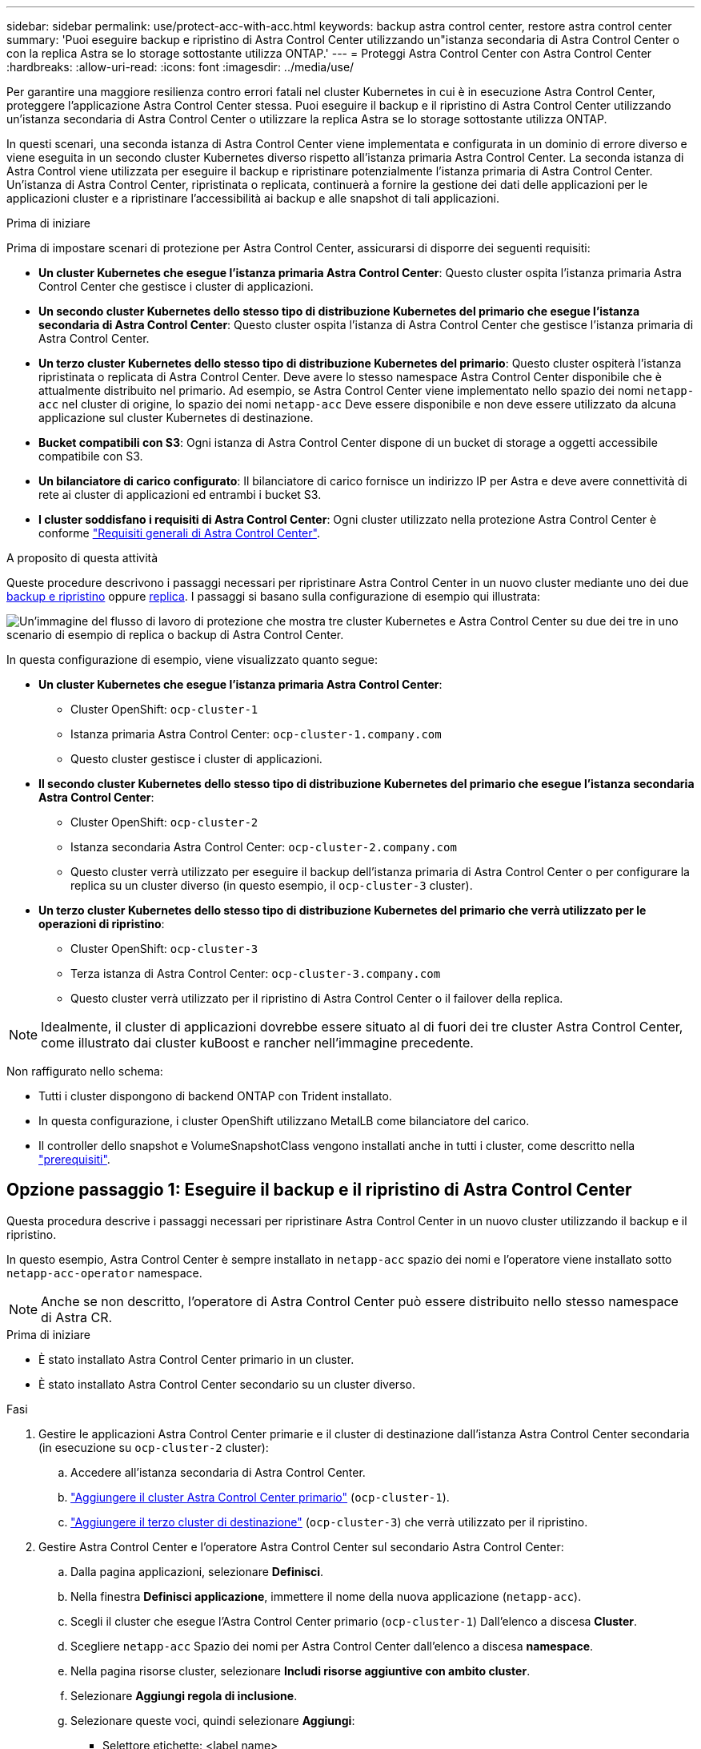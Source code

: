 ---
sidebar: sidebar 
permalink: use/protect-acc-with-acc.html 
keywords: backup astra control center, restore astra control center 
summary: 'Puoi eseguire backup e ripristino di Astra Control Center utilizzando un"istanza secondaria di Astra Control Center o con la replica Astra se lo storage sottostante utilizza ONTAP.' 
---
= Proteggi Astra Control Center con Astra Control Center
:hardbreaks:
:allow-uri-read: 
:icons: font
:imagesdir: ../media/use/


[role="lead"]
Per garantire una maggiore resilienza contro errori fatali nel cluster Kubernetes in cui è in esecuzione Astra Control Center, proteggere l'applicazione Astra Control Center stessa. Puoi eseguire il backup e il ripristino di Astra Control Center utilizzando un'istanza secondaria di Astra Control Center o utilizzare la replica Astra se lo storage sottostante utilizza ONTAP.

In questi scenari, una seconda istanza di Astra Control Center viene implementata e configurata in un dominio di errore diverso e viene eseguita in un secondo cluster Kubernetes diverso rispetto all'istanza primaria Astra Control Center. La seconda istanza di Astra Control viene utilizzata per eseguire il backup e ripristinare potenzialmente l'istanza primaria di Astra Control Center. Un'istanza di Astra Control Center, ripristinata o replicata, continuerà a fornire la gestione dei dati delle applicazioni per le applicazioni cluster e a ripristinare l'accessibilità ai backup e alle snapshot di tali applicazioni.

.Prima di iniziare
Prima di impostare scenari di protezione per Astra Control Center, assicurarsi di disporre dei seguenti requisiti:

* *Un cluster Kubernetes che esegue l'istanza primaria Astra Control Center*: Questo cluster ospita l'istanza primaria Astra Control Center che gestisce i cluster di applicazioni.
* *Un secondo cluster Kubernetes dello stesso tipo di distribuzione Kubernetes del primario che esegue l'istanza secondaria di Astra Control Center*: Questo cluster ospita l'istanza di Astra Control Center che gestisce l'istanza primaria di Astra Control Center.
* *Un terzo cluster Kubernetes dello stesso tipo di distribuzione Kubernetes del primario*: Questo cluster ospiterà l'istanza ripristinata o replicata di Astra Control Center. Deve avere lo stesso namespace Astra Control Center disponibile che è attualmente distribuito nel primario. Ad esempio, se Astra Control Center viene implementato nello spazio dei nomi `netapp-acc` nel cluster di origine, lo spazio dei nomi `netapp-acc` Deve essere disponibile e non deve essere utilizzato da alcuna applicazione sul cluster Kubernetes di destinazione.
* *Bucket compatibili con S3*: Ogni istanza di Astra Control Center dispone di un bucket di storage a oggetti accessibile compatibile con S3.
* *Un bilanciatore di carico configurato*: Il bilanciatore di carico fornisce un indirizzo IP per Astra e deve avere connettività di rete ai cluster di applicazioni ed entrambi i bucket S3.
* *I cluster soddisfano i requisiti di Astra Control Center*: Ogni cluster utilizzato nella protezione Astra Control Center è conforme https://docs.netapp.com/us-en/astra-control-center/get-started/requirements.html#kubernetes-cluster-general-requirement["Requisiti generali di Astra Control Center"^].


.A proposito di questa attività
Queste procedure descrivono i passaggi necessari per ripristinare Astra Control Center in un nuovo cluster mediante uno dei due <<Opzione passaggio 1: Eseguire il backup e il ripristino di Astra Control Center,backup e ripristino>> oppure <<Opzione fase 1: Protezione di Astra Control Center con la replica,replica>>. I passaggi si basano sulla configurazione di esempio qui illustrata:

image:backup-or-replicate-acc-w-acc-example-flow.png["Un'immagine del flusso di lavoro di protezione che mostra tre cluster Kubernetes e Astra Control Center su due dei tre in uno scenario di esempio di replica o backup di Astra Control Center."]

In questa configurazione di esempio, viene visualizzato quanto segue:

* *Un cluster Kubernetes che esegue l'istanza primaria Astra Control Center*:
+
** Cluster OpenShift: `ocp-cluster-1`
** Istanza primaria Astra Control Center: `ocp-cluster-1.company.com`
** Questo cluster gestisce i cluster di applicazioni.


* *Il secondo cluster Kubernetes dello stesso tipo di distribuzione Kubernetes del primario che esegue l'istanza secondaria Astra Control Center*:
+
** Cluster OpenShift: `ocp-cluster-2`
** Istanza secondaria Astra Control Center: `ocp-cluster-2.company.com`
** Questo cluster verrà utilizzato per eseguire il backup dell'istanza primaria di Astra Control Center o per configurare la replica su un cluster diverso (in questo esempio, il `ocp-cluster-3` cluster).


* *Un terzo cluster Kubernetes dello stesso tipo di distribuzione Kubernetes del primario che verrà utilizzato per le operazioni di ripristino*:
+
** Cluster OpenShift: `ocp-cluster-3`
** Terza istanza di Astra Control Center: `ocp-cluster-3.company.com`
** Questo cluster verrà utilizzato per il ripristino di Astra Control Center o il failover della replica.





NOTE: Idealmente, il cluster di applicazioni dovrebbe essere situato al di fuori dei tre cluster Astra Control Center, come illustrato dai cluster kuBoost e rancher nell'immagine precedente.

Non raffigurato nello schema:

* Tutti i cluster dispongono di backend ONTAP con Trident installato.
* In questa configurazione, i cluster OpenShift utilizzano MetalLB come bilanciatore del carico.
* Il controller dello snapshot e VolumeSnapshotClass vengono installati anche in tutti i cluster, come descritto nella link:../get-started/setup_overview.html#prepare-your-environment-for-cluster-management-using-astra-control["prerequisiti"^].




== Opzione passaggio 1: Eseguire il backup e il ripristino di Astra Control Center

Questa procedura descrive i passaggi necessari per ripristinare Astra Control Center in un nuovo cluster utilizzando il backup e il ripristino.

In questo esempio, Astra Control Center è sempre installato in `netapp-acc` spazio dei nomi e l'operatore viene installato sotto `netapp-acc-operator` namespace.


NOTE: Anche se non descritto, l'operatore di Astra Control Center può essere distribuito nello stesso namespace di Astra CR.

.Prima di iniziare
* È stato installato Astra Control Center primario in un cluster.
* È stato installato Astra Control Center secondario su un cluster diverso.


.Fasi
. Gestire le applicazioni Astra Control Center primarie e il cluster di destinazione dall'istanza Astra Control Center secondaria (in esecuzione su `ocp-cluster-2` cluster):
+
.. Accedere all'istanza secondaria di Astra Control Center.
.. link:../get-started/setup_overview.html#add-cluster["Aggiungere il cluster Astra Control Center primario"] (`ocp-cluster-1`).
.. link:../get-started/setup_overview.html#add-cluster["Aggiungere il terzo cluster di destinazione"] (`ocp-cluster-3`) che verrà utilizzato per il ripristino.


. Gestire Astra Control Center e l'operatore Astra Control Center sul secondario Astra Control Center:
+
.. Dalla pagina applicazioni, selezionare *Definisci*.
.. Nella finestra *Definisci applicazione*, immettere il nome della nuova applicazione (`netapp-acc`).
.. Scegli il cluster che esegue l'Astra Control Center primario (`ocp-cluster-1`) Dall'elenco a discesa *Cluster*.
.. Scegliere `netapp-acc` Spazio dei nomi per Astra Control Center dall'elenco a discesa *namespace*.
.. Nella pagina risorse cluster, selezionare *Includi risorse aggiuntive con ambito cluster*.
.. Selezionare *Aggiungi regola di inclusione*.
.. Selezionare queste voci, quindi selezionare *Aggiungi*:
+
*** Selettore etichette: <label name>
*** Gruppo: ApiExtensions.k8s.io
*** Versione: V1
*** Tipo: CustomResourceDefinition


.. Confermare le informazioni sull'applicazione.
.. Selezionare *Definisci*.
+
Dopo aver selezionato *define*, ripetere il processo di definizione dell'applicazione per l'operatore  `netapp-acc-operator`) e selezionare `netapp-acc-operator` Spazio dei nomi nella procedura guidata Definisci applicazione.



. Eseguire il backup di Astra Control Center e dell'operatore:
+
.. Nell'Astra Control Center secondario, accedere alla pagina applicazioni selezionando la scheda applicazioni.
.. link:../use/protect-apps.html#create-a-backup["Backup"^] L'applicazione Astra Control Center (`netapp-acc`).
.. link:../use/protect-apps.html#create-a-backup["Backup"^] l'operatore (`netapp-acc-operator`).


. Dopo aver eseguito il backup di Astra Control Center e dell'operatore, simulare uno scenario di disaster recovery (DR) di link:../use/uninstall_acc.html["Disinstallazione di Astra Control Center"^] dal cluster primario.
+

NOTE: Astra Control Center verrà ripristinato in un nuovo cluster (il terzo cluster Kubernetes descritto in questa procedura) e utilizzerai lo stesso DNS del cluster primario per Astra Control Center appena installato.

. Utilizzando l'Astra Control Center secondario, link:../use/restore-apps.html["ripristinare"^] L'istanza principale dell'applicazione Astra Control Center dal proprio backup:
+
.. Selezionare *applicazioni*, quindi selezionare il nome dell'applicazione Astra Control Center.
.. Dal menu Opzioni nella colonna azioni, selezionare *Ripristina*.
.. Scegliere *Restore to new namespaces* come tipo di ripristino.
.. Immettere il nome del ripristino (`netapp-acc`).
.. Scegliere il terzo cluster di destinazione (`ocp-cluster-3`).
.. Aggiornare lo spazio dei nomi di destinazione in modo che sia lo stesso spazio dei nomi dell'originale.
.. Nella pagina origine ripristino, selezionare il backup dell'applicazione che verrà utilizzato come origine di ripristino.
.. Selezionare *Ripristina utilizzando le classi di archiviazione originali*.
.. Selezionare *Ripristina tutte le risorse*.
.. Esaminare le informazioni di ripristino, quindi selezionare *Restore* (Ripristina) per avviare il processo di ripristino che ripristina Astra Control Center nel cluster di destinazione (`ocp-cluster-3`). Il ripristino è completo all'accesso dell'applicazione `available` stato.


. Configurare Astra Control Center sul cluster di destinazione:
+
.. Aprire un terminale e collegarsi utilizzando kubeconfig al cluster di destinazione (`ocp-cluster-3`) Che contiene Astra Control Center ripristinato.
.. Verificare che il `ADDRESS` Nella configurazione Astra Control Center fa riferimento al nome DNS del sistema primario:
+
[listing]
----
kubectl get acc -n netapp-acc
----
+
Risposta:

+
[listing]
----
NAME  UUID                                 VERSION    ADDRESS                             READY
astra 89f4fd47-0cf0-4c7a-a44e-43353dc96ba8 23.10.0-68 ocp-cluster-1.company.com           True
----
.. Se il `ADDRESS` Nel campo della risposta sopra riportata non è presente l'FQDN dell'istanza primaria di Astra Control Center, aggiornare la configurazione per fare riferimento al DNS di Astra Control Center:
+
[listing]
----
kubectl edit acc -n netapp-acc
----
+
... Modificare il `astraAddress` sotto `spec:` All'FQDN (`ocp-cluster-1.company.com` In questo esempio) dell'istanza primaria Astra Control Center.
... Salvare la configurazione.
... Verificare che l'indirizzo sia stato aggiornato:
+
[listing]
----
kubectl get acc -n netapp-acc
----


.. Accedere alla <<Fase 2: Ripristinare l'operatore Astra Control Center,Ripristinare l'operatore Astra Control Center>> di questo documento per completare il processo di ripristino.






== Opzione fase 1: Protezione di Astra Control Center con la replica

Questa procedura descrive i passaggi necessari per la configurazione link:../use/replicate_snapmirror.html["Replica di Astra Control Center"^] Per proteggere l'istanza primaria Astra Control Center.

In questo esempio, Astra Control Center è sempre installato in `netapp-acc` spazio dei nomi e l'operatore viene installato sotto `netapp-acc-operator` namespace.

.Prima di iniziare
* È stato installato Astra Control Center primario in un cluster.
* È stato installato Astra Control Center secondario su un cluster diverso.


.Fasi
. Gestire l'applicazione Astra Control Center primaria e il cluster di destinazione dall'istanza Astra Control Center secondaria:
+
.. Accedere all'istanza secondaria di Astra Control Center.
.. link:../get-started/setup_overview.html#add-cluster["Aggiungere il cluster Astra Control Center primario"] (`ocp-cluster-1`).
.. link:../get-started/setup_overview.html#add-cluster["Aggiungere il terzo cluster di destinazione"] (`ocp-cluster-3`) che verrà utilizzato per la replica.


. Gestire Astra Control Center e l'operatore Astra Control Center sul secondario Astra Control Center:
+
.. Selezionare *Cluster* e selezionare il cluster che contiene Astra Control Center primario (`ocp-cluster-1`).
.. Selezionare la scheda *spazi dei nomi*.
.. Selezionare `netapp-acc` e. `netapp-acc-operator` namespace.
.. Selezionare il menu azioni e selezionare *Definisci come applicazioni*.
.. Selezionare *Visualizza in applicazioni* per visualizzare le applicazioni definite.


. Configurare i backend per la replica:
+

NOTE: La replica richiede che il cluster Astra Control Center primario e il cluster di destinazione (`ocp-cluster-3`) Utilizzare differenti backend di archiviazione ONTAP con peered.
Dopo che ogni backend è stato sottoposto a peering e aggiunto ad Astra Control, il backend viene visualizzato nella scheda *scoperto* della pagina Backend.

+
.. link:../get-started/setup_overview.html#add-a-storage-backend["Aggiungere un backend con peered"^] Ad Astra Control Center sul cluster primario.
.. link:../get-started/setup_overview.html#add-a-storage-backend["Aggiungere un backend con peered"^] Ad Astra Control Center nel cluster di destinazione.


. Configurare la replica:
+
.. Nella schermata applicazioni, selezionare `netapp-acc` applicazione.
.. Selezionare *Configura policy di replica*.
.. Selezionare `ocp-cluster-3` come cluster di destinazione.
.. Selezionare la classe di archiviazione.
.. Invio `netapp-acc` come namespace di destinazione.
.. Se necessario, modificare la frequenza di replica.
.. Selezionare *Avanti*.
.. Verificare che la configurazione sia corretta e selezionare *Salva*.
+
Il rapporto di replica passa da `Establishing` a. `Established`. Quando è attiva, la replica viene eseguita ogni cinque minuti fino all'eliminazione della configurazione della replica.



. Esegui il failover della replica nell'altro cluster se il sistema primario è danneggiato o non più accessibile:
+

NOTE: Assicurarsi che nel cluster di destinazione non sia installato Astra Control Center per garantire un failover corretto.

+
.. Selezionare l'icona ellissi verticali e selezionare *failover*.
+
image:acc-to-acc-replication-example.png["Un'immagine che mostra l'opzione \"failover\" nella relazione di replica"]

.. Confermare i dettagli e selezionare *failover* per avviare il processo di failover.
+
Lo stato della relazione di replica cambia in `Failing over` e poi `Failed over` al termine dell'operazione.



. Completare la configurazione di failover:
+
.. Aprire un terminale e connettersi utilizzando il kubeconfig del terzo quadro strumenti (`ocp-cluster-3`). In questo cluster è ora installato Astra Control Center.
.. Determinare l'FQDN Astra Control Center sul terzo cluster (`ocp-cluster-3`).
.. Aggiornare la configurazione per fare riferimento al DNS di Astra Control Center:
+
[listing]
----
kubectl edit acc -n netapp-acc
----
+
... Modificare il `astraAddress` sotto `spec:` Con l'FQDN (`ocp-cluster-3.company.com`) del terzo cluster di destinazione.
... Salvare la configurazione.
... Verificare che l'indirizzo sia stato aggiornato:
+
[listing]
----
kubectl get acc -n netapp-acc
----


.. [[Missing-traefik-crd]]confermare la presenza di tutti i CRD traefik richiesti:
+
[listing]
----
kubectl get crds | grep traefik
----
+
CRDS traefik richiesti:

+
[listing]
----
ingressroutes.traefik.containo.us
ingressroutes.traefik.io
ingressroutetcps.traefik.containo.us
ingressroutetcps.traefik.io
ingressrouteudps.traefik.containo.us
ingressrouteudps.traefik.io
middlewares.traefik.containo.us
middlewares.traefik.io
middlewaretcps.traefik.containo.us
middlewaretcps.traefik.io
serverstransports.traefik.containo.us
serverstransports.traefik.io
tlsoptions.traefik.containo.us
tlsoptions.traefik.io
tIsstores.traefik.containo.us
tIsstores.traefik.io
traefikservices.traefik.containo.us
traefikservices.traefik.io
----
.. Se alcuni dei CRD sopra elencati non sono presenti:
+
... Passare a. https://doc.traefik.io/traefik/reference/dynamic-configuration/kubernetes-crd/["documentazione di traefik"^].
... Copiare l'area "Definitions" (definizioni) in un file.
... Applica modifiche:
+
[listing]
----
kubectl apply -f <file name>
----
... Riavvia traefik:
+
[listing]
----
kubectl get pods -n netapp-acc | grep -e "traefik" | awk '{print $1}' | xargs kubectl delete pod -n netapp-acc
----


.. Accedere alla <<Fase 2: Ripristinare l'operatore Astra Control Center,Ripristinare l'operatore Astra Control Center>> di questo documento per completare il processo di ripristino.






== Fase 2: Ripristinare l'operatore Astra Control Center

Utilizzando Astra Control Center secondario, ripristinare l'operatore Astra Control Center primario dal backup. Lo spazio dei nomi di destinazione deve essere lo stesso dello spazio dei nomi di origine. Nel caso in cui Astra Control Center sia stato eliminato dal cluster di origine primario, i backup esisteranno ancora per eseguire la stessa procedura di ripristino.

.Fasi
. Selezionare *applicazioni*, quindi selezionare il nome dell'applicazione operatore (`netapp-acc-operator`).
. Dal menu Opzioni nella colonna azioni, selezionare *Ripristina*
. Scegliere *Restore to new namespaces* come tipo di ripristino.
. Scegliere il terzo cluster di destinazione (`ocp-cluster-3`).
. Modificare lo spazio dei nomi in modo che sia lo stesso dello spazio dei nomi associato al cluster di origine primario (`netapp-acc-operator`).
. Selezionare il backup eseguito in precedenza come origine di ripristino.
. Selezionare *Ripristina utilizzando le classi di archiviazione originali*.
. Selezionare *Ripristina tutte le risorse*.
. Esaminare i dettagli, quindi fare clic su *Ripristina* per avviare il processo di ripristino.
+
La pagina Applications (applicazioni) mostra l'operatore Astra Control Center ripristinato nel terzo cluster di destinazione (`ocp-cluster-3`). Al termine del processo, lo stato indica come `Available`. Entro dieci minuti, l'indirizzo DNS dovrebbe risolversi nella pagina.



.Risultato
Astra Control Center, i suoi cluster registrati e le applicazioni gestite con snapshot e backup sono ora disponibili nel terzo cluster di destinazione (`ocp-cluster-3`). Tutti i criteri di protezione dell'originale sono presenti anche nella nuova istanza. Puoi continuare a eseguire backup e snapshot pianificati o on-demand.



== Risoluzione dei problemi

Determinare lo stato del sistema e se i processi di protezione hanno avuto esito positivo.

* *I pod non sono in esecuzione*: Verificare che tutti i pod siano attivi e in esecuzione:
+
[listing]
----
kubectl get pods -n netapp-acc
----
+
Se alcuni pod sono in `CrashLookBackOff` specificare, riavviarli e dovrebbero passare a. `Running` stato.

* *Confermare lo stato del sistema*: Verificare che il sistema Astra Control Center sia attivo `ready` stato:
+
[listing]
----
kubectl get acc -n netapp-acc
----
+
Risposta:

+
[listing]
----
NAME  UUID                                 VERSION    ADDRESS                             READY
astra 89f4fd47-0cf0-4c7a-a44e-43353dc96ba8 23.10.0-68 ocp-cluster-1.company.com           True
----
* *Conferma lo stato di distribuzione*: Mostra le informazioni di distribuzione di Astra Control Center per confermare `Deployment State` è `Deployed`.
+
[listing]
----
kubectl describe acc astra -n netapp-acc
----
* *L'interfaccia utente di Astra Control Center ripristinata restituisce un errore 404*: Se questo accade quando si seleziona `AccTraefik` come opzione di ingresso, controllare <<missing-traefik-crd,CRD traefik>> per assicurarsi che siano tutti installati.

